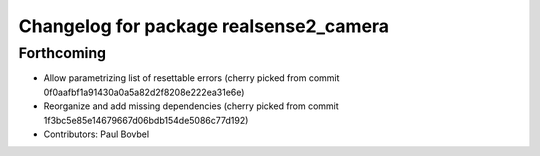 ^^^^^^^^^^^^^^^^^^^^^^^^^^^^^^^^^^^^^^^
Changelog for package realsense2_camera
^^^^^^^^^^^^^^^^^^^^^^^^^^^^^^^^^^^^^^^

Forthcoming
-----------
* Allow parametrizing list of resettable errors
  (cherry picked from commit 0f0aafbf1a91430a0a5a82d2f8208e222ea31e6e)
* Reorganize and add missing dependencies
  (cherry picked from commit 1f3bc5e85e14679667d06bdb154de5086c77d192)
* Contributors: Paul Bovbel
